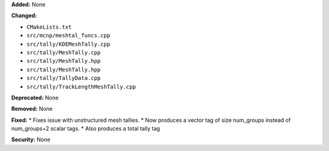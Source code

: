 **Added:** None

**Changed:** 

* ``CMakeLists.txt``
* ``src/mcnp/meshtal_funcs.cpp``
* ``src/tally/KDEMeshTally.cpp``
* ``src/tally/MeshTally.cpp``
* ``src/tally/MeshTally.hpp``
* ``src/tally/MeshTally.hpp``
* ``src/tally/TallyData.cpp``
* ``src/tally/TrackLengthMeshTally.cpp``

**Deprecated:** None

**Removed:** None

**Fixed:**
* Fixes issue with unstructured mesh tallies.
* Now produces a vector tag of size num_groups instead of num_groups+2 scalar tags.
* Also produces a total tally tag

**Security:** None
